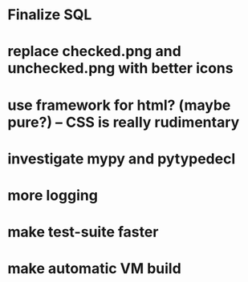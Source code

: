 * Finalize SQL
* replace checked.png and unchecked.png with better icons
* use framework for html? (maybe pure?) -- CSS is really rudimentary
* investigate mypy and pytypedecl
* more logging
* make test-suite faster
* make automatic VM build
